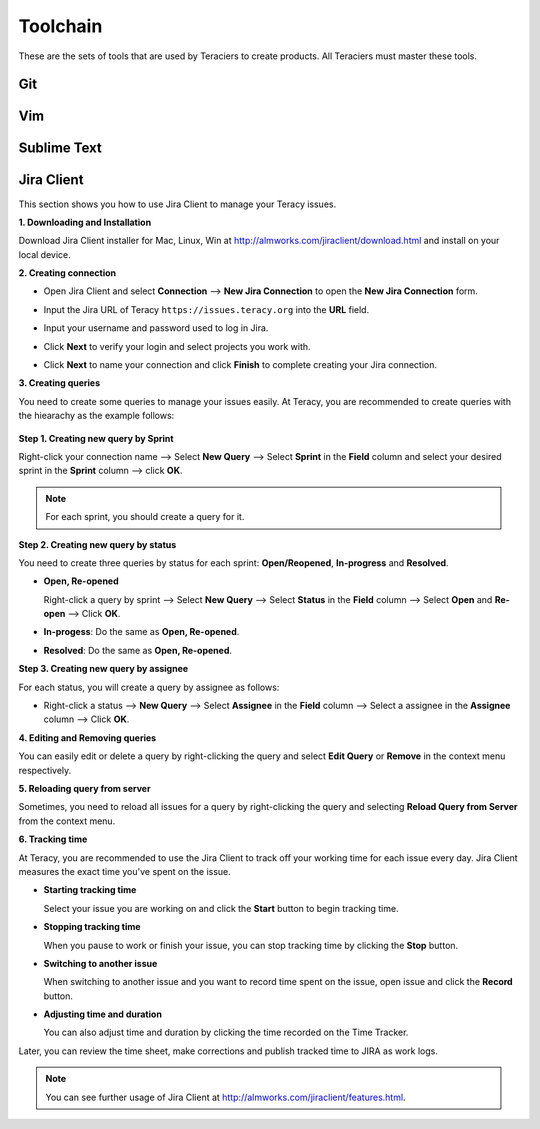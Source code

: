 Toolchain
=========

These are the sets of tools that are used by Teraciers to create products. All Teraciers must master
these tools.

Git
---


Vim
---

Sublime Text
------------

Jira Client
-----------
This section shows you how to use Jira Client to manage your Teracy issues.

**1. Downloading and Installation**

Download Jira Client installer for Mac, Linux, Win at http://almworks.com/jiraclient/download.html
and install on your local device.

**2. Creating connection**

- Open Jira Client and select **Connection** --> **New Jira Connection** to open the **New Jira Connection**
  form.
 
  .. image:: _static/Toolchain/new-jira-connection.png

- Input the Jira URL of Teracy ``https://issues.teracy.org`` into the **URL** field.

  .. image:: _static/Toolchain/new-jira-connection-form.png

- Input your username and password used to log in Jira.

- Click **Next** to verify your login and select projects you work with.

  .. image:: _static/Toolchain/select-projects.png

- Click **Next** to name your connection and click **Finish** to complete creating your Jira connection.

**3. Creating queries**

You need to create some queries to manage your issues easily. At Teracy, you are recommended to create queries with
the hiearachy as the example follows:

 .. image:: _static/Toolchain/structure-of-queries.png


**Step 1. Creating new query by Sprint**

Right-click your connection name --> Select **New Query** --> Select **Sprint** in the
**Field** column and select your desired sprint in the  **Sprint** column --> click **OK**.

.. image:: _static/Toolchain/query-by-sprint.png

.. note::
 For each sprint, you should create a query for it.

**Step 2. Creating new query by status**

You need to create three queries by status for each sprint: **Open/Reopened**, **In-progress** and **Resolved**.

- **Open, Re-opened**

  Right-click a query by sprint --> Select **New Query** --> Select **Status** in the **Field** column
  --> Select **Open** and **Re-open** --> Click **OK**.

- **In-progess**: Do the same as **Open, Re-opened**.

- **Resolved**: Do the same as **Open, Re-opened**.

**Step 3. Creating new query by assignee**

For each status, you will create a query by assignee as follows:

- Right-click a status --> **New Query** --> Select **Assignee** in the **Field** column
  --> Select a assignee in the **Assignee** column --> Click **OK**.

.. image:: _static/Toolchain/query-by-assignee.png

**4. Editing and Removing queries**

You can easily edit or delete a query by right-clicking the query and select **Edit Query** or **Remove** in the
context menu respectively.

.. image:: _static/Toolchain/edit-remove-query.png

**5. Reloading query from server**

Sometimes, you need to  reload all issues for a query by
right-clicking the query and selecting **Reload Query from Server** from the context menu.

**6. Tracking time**

At Teracy, you are recommended to use the Jira Client to track off your working time for each issue every day.
Jira Client measures the exact time you've spent on the issue.

- **Starting tracking time**

  Select your issue you are working on and click the **Start** button to begin tracking time.
 
  .. image:: _static/Toolchain/start-button.png

- **Stopping tracking time**
  
  When you pause to work or finish your issue, you can stop tracking time by clicking the **Stop** button.
 
  .. image:: _static/Toolchain/stop-button.png

- **Switching to another issue**
 
  When switching to another issue and you want to record time spent on the issue, open issue and click the
  **Record** button.
 
  .. image:: _static/Toolchain/starting-tracking-time.png

- **Adjusting time and duration**

  You can also adjust time and duration by clicking the time recorded on the Time Tracker.
  
  .. image:: _static/Toolchain/edit-time.png

Later, you can review the time sheet, make corrections and publish tracked time to JIRA as work logs. 

.. note::
  You can see further usage of Jira Client at http://almworks.com/jiraclient/features.html.